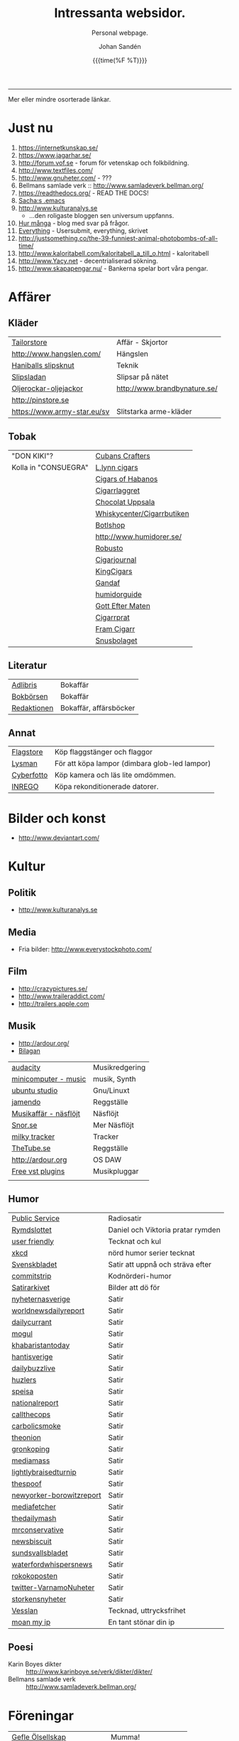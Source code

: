 #+TITLE:     Intressanta websidor.
#+SUBTITLE: Personal webpage.
#+OPTIONS: ':nil *:t -:t ::t <:t H:3 \n:nil ^:t arch:headline author:t
#+OPTIONS: broken-links:nil c:nil creator:nil d:(not "LOGBOOK") date:t e:t
#+OPTIONS: email:nil f:t inline:t num:nil p:nil pri:nil prop:nil stat:t tags:t
#+OPTIONS: tasks:t tex:t timestamp:t title:t toc:nil todo:t |:t
#+DATE: {{{time(%F %T)}}}
#+AUTHOR: Johan Sandén
#+EMAIL: johan.sanden@gmail.com
#+LANGUAGE: sv
#+SELECT_TAGS: export
#+EXCLUDE_TAGS: noexport
#+CREATOR: Emacs 25.3.2 (Org mode 9.1.1)

#+OPTIONS: html-link-use-abs-url:nil html-postamble:auto html-preamble:t
#+OPTIONS: html-scripts:t html-style:t html5-fancy:t tex:t
#+HTML_DOCTYPE: xhtml-strict
#+HTML_CONTAINER: div
#+DESCRIPTION:
#+KEYWORDS:
#+HTML_LINK_HOME:
#+HTML_LINK_UP:
#+HTML_MATHJAX:
#+HTML_HEAD:<link rel="stylesheet" type="text/css" href="./css/style.css" />
#+HTML_HEAD_EXTRA:
#+SUBTITLE:
#+INFOJS_OPT:
#+CREATOR: <a href="https://www.gnu.org/software/emacs/">Emacs</a> 25.3.2 (<a href="http://orgmode.org">Org</a> mode 9.1.1)
#+LATEX_HEADER:

-----

Mer eller mindre osorterade länkar.
#+TOC:headlines 1

* Just nu
  1. https://internetkunskap.se/
  2. https://www.jagarhar.se/
  3. http://forum.vof.se - forum för vetenskap och folkbildning.
  4. http://www.textfiles.com/
  5. http://www.gnuheter.com/ - ???
  6. Bellmans samlade verk :: http://www.samladeverk.bellman.org/
  7. https://readthedocs.org/ - READ THE DOCS!
  8. [[http://pages.sachachua.com/.emacs.d/Sacha.html][Sacha:s .emacs]]
  9. http://www.kulturanalys.se 
     - ...den roligaste bloggen sen universum uppfanns.
  10. [[http://hurmånga.se][Hur många]] - blog med svar på frågor.
  11. [[http://everything2.com][Everything]] - Usersubmit, everything, skrivet 
  12. http://justsomething.co/the-39-funniest-animal-photobombs-of-all-time/
  13. http://www.kaloritabell.com/kaloritabell_a_till_o.html - kaloritabell
  14. http://www.Yacy.net - decentrialiserad  sökning.
  15. http://www.skapapengar.nu/ - Bankerna spelar bort våra pengar.
 
* Affärer
** Kläder
| [[http://www.tailorstore.se/][Tailorstore]]                 | Affär - Skjortor             |
| http://www.hangslen.com/    | Hängslen                     |
| [[http://agreeordie.com/features/fashion/637-how-to-tie-a-balthus-knot/][Haniballs slipsknut]]         | Teknik                       |
| [[http://slipsladan.se][Slipsladan]]                  | Slipsar på nätet             |
| [[http://www.brandbynature.se/oljerockar-oljejackor/][Oljerockar-oljejackor]]       | http://www.brandbynature.se/ |
| http://pinstore.se          |                              |
| https://www.army-star.eu/sv | Slitstarka arme-kläder       |

** Tobak
   | "DON KIKI"?          | [[https://www.cubancrafters.com/][Cubans Crafters]]            |
   | Kolla in "CONSUEGRA" | [[http://www.lynncigars.net][L.lynn cigars]]              |
   |                      | [[http://cigarsofhabanos.com][Cigars of Habanos]]          |
   |                      | [[http://www.cigarrlagret.nu/][Cigarrlaggret]]              |
   |                      | [[http://www.chocolat-uppsala.se/][Chocolat Uppsala]]           |
   |                      | [[http://www.whiskycenter.se/Cigarrbutik/Cigarrbutik_Butik.htm][Whiskycenter/Cigarrbutiken]] |
   |                      | [[http://www.botlshop.se/][Botlshop]]                   |
   |                      | http://www.humidorer.se/   |
   |                      | [[http://www.robusto.se/][Robusto]]                    |
   |                      | [[http://www.cigarjournal.co/][Cigarjournal]]               |
   |                      | [[http://kindcigars.com/][KingCigars]]                 |
   |                      | [[http://www.gandaf.com/][Gandaf]]                     |
   |                      | [[http://www.humidorguide.se/][humidorguide]]               |
   |                      | [[http://www.gotteftermaten.se/][Gott Efter Maten]]           |
   |                      | [[http://www.cigarrprat.se][Cigarrprat]]                 |
   |                      | [[http://framcigarr.se/][Fram Cigarr]]                |
   |                      | [[http://www.snusbolaget.se/][Snusbolaget]]                |
** Literatur

| [[http://www.adlibris.se][Adlibris]]    | Bokaffär               |
| [[http://www.bokborsen.se/][Bokbörsen]]   | Bokaffär               |
| [[http://www.redaktionen.se/][Redaktionen]] | Bokaffär, affärsböcker |

** Annat
   | [[http://www.flagstore.se/][Flagstore]]  | Köp flaggstänger och flaggor                  |
   | [[http://www.lysman.com/][Lysman]]     | För att köpa lampor (dimbara glob-led lampor) |
   | [[http://www.cyberphoto.se/][Cyberfotto]] | Köp kamera och läs lite omdömmen.             |
   | [[https://www.inrego.se][INREGO]]     | Köpa rekonditionerade datorer.                |

* Bilder och konst
      - http://www.deviantart.com/
* Kultur
** Politik
   - http://www.kulturanalys.se
** Media
   - Fria bilder: http://www.everystockphoto.com/
     
** Film
   - http://crazypictures.se/
   - http://www.traileraddict.com/
   - http://trailers.apple.com

** Musik

 - http://ardour.org/ 
 - [[http://www.karaoketv.se/tv.php?krogid=817][Bilagan]]

| [[http://audacity.sourceforge.net/][audacity]]              | Musikredgering |
| [[http://minicomputer.sourceforge.net/][minicomputer - music]]  | musik, Synth   |
| [[https://wiki.ubuntu.com/UbuntuStudio][ubuntu studio]]         | Gnu/Linuxt     |
| [[http://www.jamendo.com/en/][jamendo]]               | Reggställe     |
| [[http://www.ostmansmusik.se][Musikaffär - näsflöjt]] | Näsflöjt       |
| [[http://www.snor.nu/][Snor.se]]               | Mer Näsflöjt   |
| [[http://www.milkytracker.net/][milky tracker]]         | Tracker        |
| [[http://www.thetube.se][TheTube.se]]            | Reggställe     |
| http://ardour.org     | OS DAW         |
| [[http://freevstplugins.blogspot.com/][Free vst plugins]]      | Musikpluggar   |
|                       |                |

** Humor
| [[http://sverigesradio.se/sida/avsnitt?programid=2699][Public Service]]           | Radiosatir                        |
| [[http://rymdslottet.tumblr.com/][Rymdslottet]]              | Daniel och Viktoria pratar rymden |
| [[http://userfriendly.org/][user friendly]]            | Tecknat och kul                   |
| [[http://xkcd.com/][xkcd]]                     | nörd humor serier tecknat         |
| [[http://www.svenskbladet.se/ ][Svenskbladet]]             | Satir att uppnå och sträva efter  |
| [[http://www.commitstrip.com][commitstrip]]              | Kodnörderi-humor                  |
| [[http://www.satirarkivet.se][Satirarkivet]]             | Bilder att dö för                 |
| [[http://nyheternasverige.se/                             ][nyheternasverige]]         | Satir                             |
| [[http://worldnewsdailyreport.com/                        ][worldnewsdailyreport]]     | Satir                             |
| [[http://www.dailycurrant.com/                            ][dailycurrant]]             | Satir                             |
| [[http://mogul.ws/                                        ][mogul]]                    | Satir                             |
| [[http://www.pakistantoday.com.pk/author/khabaristantoday/][khabaristantoday]]         | Satir                             |
| [[http://hantisverige.wordpress.com/                      ][hantisverige]]             | Satir                             |
| [[http://dailybuzzlive.com/                               ][dailybuzzlive]]            | Satir                             |
| [[http://www.huzlers.com/                                 ][huzlers]]                  | Satir                             |
| [[http://speisa.com/                                      ][speisa]]                   | Satir                             |
| [[http://nationalreport.net/                              ][nationalreport]]           | Satir                             |
| [[http://www.callthecops.net/                             ][callthecops]]              | Satir                             |
| [[http://carbolicsmoke.com/                               ][carbolicsmoke]]            | Satir                             |
| [[http://www.theonion.com/                                ][theonion]]                 | Satir                             |
| [[http://www.gronkoping.nu/                               ][gronkoping]]               | Satir                             |
| [[http://en.mediamass.net/                                ][mediamass]]                | Satir                             |
| [[http://www.lightlybraisedturnip.com/                    ][lightlybraisedturnip]]     | Satir                             |
| [[http://www.thespoof.com/                                ][thespoof]]                 | Satir                             |
| [[http://www.newyorker.com/online/blogs/borowitzreport    ][newyorker-borowitzreport]] | Satir                             |
| [[http://mediafetcher.com/                                ][mediafetcher]]             | Satir                             |
| [[http://www.thedailymash.co.uk/                          ][thedailymash]]             | Satir                             |
| [[http://www.mrconservative.com/                          ][mrconservative]]           | Satir                             |
| [[http://www.newsbiscuit.com/                             ][newsbiscuit]]              | Satir                             |
| [[http://www.sundsvallsbladet.se/                         ][sundsvallsbladet]]         | Satir                             |
| [[http://waterfordwhispersnews.com/                       ][waterfordwhispersnews]]    | Satir                             |
| [[http://rokokoposten.dk                                  ][rokokoposten]]             | Satir                             |
| [[https://twitter.com/VarnamoNuheter                      ][twitter-VarnamoNuheter]]   | Satir                             |
| [[http://www.storkensnyheter.com/                         ][storkensnyheter]]          | Satir                             |
| [[http://vesslan.com/][Vesslan]]                  | Tecknad, uttrycksfrihet           |
| [[http://www.moanmyip.com/][moan my ip]]               | En tant stönar din ip             |

** Poesi
   - Karin Boyes dikter :: http://www.karinboye.se/verk/dikter/dikter/
   - Bellmans samlade verk :: http://www.samladeverk.bellman.org/
* Föreningar
| [[http://www.gefleolsellskap.com/][Gefle Ölsellskap]]                            | Mumma!                |
| [[https://www.one.com/admin/advanced.do][one.com - gefle ölsellskap]]                  | host för gos          |
| [[http://phpmyadmin.gefleolsellskap.com/index.php][phpadmin - gefleolsellskap]]                  | konto för gos databas |
| [[http://www.gavlegrodorna.se][Gävlegrodorna]]                               | Uv-ruggby             |
  
* Richard Stallman
   | http://stallman.org/                          |
   | http://en.wikipedia.org/wiki/Richard_Stallman |

* Utbildning
  | http://www.khanacademy.org | Kurser          |
  | https://www.edx.org/       | Harward och MIT |

* Uppslag 
** Nyheter

   1. http://affarer.cc/
   2. http://www.people-press.org/ - fakta.

   
   | [[http://www.tidningen-anti.se/][Tidningen anti]] | Poltik, systemkritik |
   | [[http://www.ted.com/][Ted]]            | Nyheter, filmer      |
** Djur/Jakt/Rovdjur
   - Svenska rovdjursföreningen: http://www.rovdjur.se/
   - Svenska vargar: http://www.svenskavargar.nu/
   - Jaktkritiker: http://www.jaktkritikerna.se/
   - Djurskydd: http://www.djurskyddet.se/

** Språk
| [[http://www.natkurser.se/sprakkurser/][Natkurser.se]]            | Gratis spåkkurser       |
| [[http://primalatina.klassiska.su.se/][Prima Latin]]             | Gratis kurs i latin     |
| [[http://www.fritext.se/svenska/gramm.html][Fritext gramatik]]        | Gramatik grunder        |
| [[http://translate.google.com/translate_t][Google Translate]]        | Översättare             |
| [[http://www.spraktidningen.se/index.lasso][Språktidningen]]          | Språktidning            |
| [[http://www.chinalanguage.com][Kinesisk]]                | Språk kinesiska         |
| [[http://www.chinalanguage.com/][china language]]          | lär dig kinesiska       |
| [[http://g3.spraakdata.gu.se/saob/index.html][SAOB]]                    | Svenka Akademins Ordbok |
| [[http://lexin2.nada.kth.se/][Svenka till andra språk]] | KTH Ögersättare         |
| [[http://www.doidoidoi.se/sok/index.asp][Engelsk ordbok]]          | Online, Nordsteds       |
| [[http://www.fritext.se][Fritext]]                 | Skrivregler             |
	 
* Uttrycksfrihet
  - https://www.jagarhar.se/
  - https://riseup.net
* Vetenskap
  - Forum för vetenskap och folkbildning.
    - http://forum.vof.se
* PU, Filosofi och Psykologi 
  Personlig utveckling
  1. [[http://www.dodgemlogic.com/steal][Dogem Logic - Allan More]]
  2. [[http://www.vivalagames.com/play/multitask/][Träna multitasking]] - Träna multitasking                          
  3. [[http://zenhabits.net][ZENHABITS]]  - GTD, TDL, Mediation, filosofi   

* Religion
 1. [[http://www.godchecker.com/][GodCheckers - Lista på gudar]]
 2. [[http://www-user.uni-bremen.de/~wie/Rennes/ ][Knepigheter i/om gamla bibeln]]
    - Leonardo Davinci?
 3. http://www.kvakare.se/

* It och teknik
** Emacs
   - Emacs themes :: http://emacsthemes.caisah.info
   - Emacs - reddit :: https://www.reddit.com/r/emacs/ 
   - Emacs - StackExchange :: http://emacs.stackexchange.com/ 
** It/Teknik
   - Hur istalleras ubuntu/debiab paket :: http://www.howtoinstall.co/en/debian/  
   - Dela kod med andra :: https://gist.github.com/
   - Gratis online-repo :: https://bitbucket.org/
   - html/css :: http://getbootstrap.com/
   - http://www.panda3d.org/ - Skriv 3dspel i python
   - Spel för barn :: http://gcompris.net/ 
     - http://gcompris.net/-sv- 
   - Ta och läs :: http://en.wikipedia.org/wiki/Unix_philosophy
   - Ta och skriv ::  [[http://www.docbook.org/][DocBook]]
   - QUE? :: [[http://www.easierjava.com/][Easy java persistance.]]
   - Pressentera dig :: IMPRESS 
     + https://github.com/bartaz/impress.js
     + http://bartaz.github.com/impress.js
   - Python cheet sheets :: http://efytimes.com/e1/fullnews.asp?edid=116332

** Hårdvara
   - Hårdvara som är kompatibel med linux :: https://h-node.org/hardware/catalogue/en
** Googletjänster
  | [[http://www.google.com/transparencyreport][Transparency Reports]] | Statistik, Övervakning, Politik |
  | [[http://www.orkut.com/][Orkut]]                | Socialt nätverk                 |
  | [[http://www.dataliberation.org][Data liberation]]      | Lämna google                    |
  | [[http://goo.gl/][Google URL Shortener]] |                                 |
  |                      |                                 |

** Torrents
  1. http://extratorrent.com
  2. http://bitenova.nl
  3. http://fenopy.com
  4. http://torrentat.org
  5. http://fulldls.com
  6. http://spynova.org
  7. http://2torrents.com
  8. http://scrapetorrent.com
  9. http://litebay.org
  10.http://torrents.to

** Python
   - http://wiht.link/python-guide
   - http://docs.python.org/library/ 
   - http://love-python.blogspot.com/2008/07/strip-html-tags-using-python.html 
   - http://pythonsource.com/ 
   - http://thepythongamebook.com/en:start 
   - http://www.panda3d.org/ - Skriv 3dspel i python
   - http://www.poromenos.org/tutorials/python 

** Social/delning
   - http://www.4chan.org/
   - http://www.aktwall.com/
   - http://www.reddit.com
   - http://imgur.com/
   - http://9gag.com/

* Invandring, flyting och främlingsfientlighet
  1) http://invandrardemokraterna.jimdo.com/
  2) http://www.migrationsinfo.se/
  3) http://www.migrationsverket.se/Om-Migrationsverket/Statistik.html
  4) http://www.scb.se/sv_/Hitta-statistik/Artiklar/Invandringen-pa-rekordhog-niva/
  5) http://www.migrationsinfo.se/framlingsfientlighet/framlingsfientlighet-i-sverige/
* Politik
  1) https://www.jagarhar.se/
  2) [[https://sv.wikipedia.org/wiki/Opinionsm%C3%A4tningar_inf%C3%B6r_riksdagsvalet_i_Sverige_2018][Wikipedia-Opinionsmätningar inför riksdagsvalet i Sverge 2018]]
  3) http://status.st - Statistik hur det går för SD (tvi fy fan för
     de jävlarna men man måste hålla kolla på.)
  4) [[http://www.drorfeiler.se][Dror Feiler]] - ...en cool vänsterpartist.
  5) [[http://sv.wikipedia.org/wiki/Riksdagsvalet_i_Sverige_2018][Opinionssammanställning wikipedia - 2018]]
  6) http://www.islam-svarar.se/ 
  7) http://svenskopinion.nu/
  8) [[http://stallman.org/][Richard Stallman]] - Head of Gnu church 
  9) http://ossalla.nu/ - debatt mot rasism.
  10) http://freedomhacker.net/
  11) http://freeculture.org/
  12) http://www.theendofpoverty.com/
  13) [[http://www.fritankesmedja.se/][Humanistfaschister]]
  14) http://www.worldometers.info/se/ - En mätare över världen.
  15) [[http://www.gapminder.org/][Gap Minder]] - Statistik, visuallisering, rättivsare värld
  16) Moderatförnedring - http://www.fragakent.se/
  17) [[http://wikileaks.be/wiki/Wikileaks][Wikileaks]] - Free press, rykten, dokument 
  18) [[http://christianengstrom.wordpress.com/][Christian Engström]] - Upphovsrätt, blogg, piratpariet 
  19) [[http://www.moorewatch.com/][moorewatch-michel moore]] - michel moore 
  20) [[http://freenetproject.org/tools.html][free net project]] - free speach 
  21) [[http://www.flashback.se/][flashback]] - nyheter, yttrandefrihet 
  22) [[http://rickfalkvinge.se/][Rickard Falkqvinge]] - Blog, Liberalism
  23) [[http://www.michaelmoore.com/][Michael moorqe]] - The one and only 
  24) [[http://www.hoover.org/][Hoover institute]] - Free society 
  25) [[http://www.val.se/val/val2014/slutresultat/R/rike/index.html][Slutresltat valet 2014]]
* Rollspel
 | [[http://www.knights-n-knaves.com/osric/index.html][Osrik]] | Gratis AD&D klon |

* Musik
  - http://komponera.se
* Nyss
  1. http://systemsymmetry.com/aom/index.html
  2. http://www.fetchnotes.com
  3. http://netflix.se
  4. http://www.satirarkivet.se/
  5. http://sv.wikipedia.org/wiki/Koldioxidinf%C3%A5ngande_och_lagring
  6. http://en.wikipedia.org/wiki/List_of_eponymous_laws
  7. Trust, Drm, http://youtu.be/XgFbqSYdNK4
  8. Hit kan jag kanske flytta min hemsida? http://www.binero.se/
  9. [[http://www.youtube.com/watch?v=pyrKKeMzP9Y][Knyta slipps på 5 sekunder]]
  10. [[http://www.visuwords.com/][Visualisera ord]]
  11. [[http://www.filmdelta.se/][Svensk lite primitiv filmsida]]
  12. [[http://en.wikipedia.org/wiki/List_of_fallacies][Logiska fel.]]
  13. [[http://www.tinkernut.com][cool hacks]] 
* 9/11 och foliehattar
  På med foliehatten nu. Det är den enda hatt inte ljuger så jävla
  mycket.

  - http://youtu.be/WC9KZ2Yy5g4
  - http://youtu.be/dXimYWhoWKI
  - http://youtu.be/bFGhMBUORx8
  - http://www.youtube.com/watch?v=04LCvk2KYfY

* Osorterat

http://alientrap.org/nexuiz/ 
http://anlo.net/ 
http://ardour.org/ 
http://aria2.sourceforge.net/ 
http://asciimo.com/ 
http://bc.tech.coop/blog/070813.html 
http://beej.us/guide/bgnet/output/html/singlepage/bgnet.html 
http://beta.nodebox.net/wiki/Welcome 
http://bit.ly/ 
http://blekko.com/ 
http://blog.audiojungle.net/resources/29-music-making-apps-for-linux/ 
http://blog.kevinhoyt.org/?p=135 
http://blogs.computerworld.com/16766/how_oracle_sees_open_source_may_not_be_how_you_see_open_source 
http://blogs.playgroundmusic.com/sweden/contact/a-r 
http://bluedennis.tumblr.com/post/935996048/texten-som-sitter-fast-i-mitt-huvud-utan-att-jag-stor 
http://bluefish.openoffice.nl/ 
http://bluehackers.org/ 
http://box.matto.nl/emacsgmail.html 
http://buzzmachines.com/drumkits.php 
http://cb.vu/unixtoolbox.xhtml 
http://clonezilla.org/clonezilla-server-edition/ 
http://code.google.com/p/cult/ 
http://code.google.com/p/javagems/ 
http://codingbat.com/ 
http://commons.apache.org/ 
http://commons.apache.org/configuration/apidocs/overview-summary.html 
http://database.ittoolbox.com/documents/inner-and-outer-join-sql-statements-18442 
http://despair.com/ 
http://ditaa.sourceforge.net/ 
http://dmi.smartelectronix.com/ 
http://docs.google.com/?pli=1#owned-by-me 
http://dreampie.sourceforge.net/ 
http://dsc.discovery.com/videos/why-tell-me-why-thirst.html 
http://easygui.sourceforge.net/ 
http://effbot.org/tkinterbook/ 
http://elektrostudio.ovh.org/index2.php?go=4 
http://en.wikipedia.org/ 
http://en.wikipedia.org/wiki/Bone_Wars 
http://en.wikipedia.org/wiki/Category:Latin_logical_phrases 
http://en.wikipedia.org/wiki/Federal_holiday 
http://en.wikipedia.org/wiki/Git_(software) 
http://en.wikipedia.org/wiki/Human 
http://en.wikipedia.org/wiki/List_of_cryptids 
http://en.wikipedia.org/wiki/List_of_fallacies 
http://en.wikipedia.org/wiki/Natalie_Portman 
http://en.wikipedia.org/wiki/Shinedown 
http://en.wikipedia.org/wiki/Songbird_(Willie_Nelson_album) 
http://english.aljazeera.net/ 
http://enkelriktat.monkeytoys.com/stories/2002/08/07/snabblasningSaGarDetTill.html 
http://etn.se/ 
http://eu-es.facebook.com/profile.php?id=1316327389&amp;ref=fs 
http://freevstplugins.blogspot.com/ 
http://freshmeat.net/projects/laby 
http://funlok.com/ 
http://games.moria.org.uk/kye/ 
http://gcompris.net/ 
http://gcompris.net/-sv- 
http://gd.se/nyheter/gavle/1.1000059 
http://gd.se/nyheter/gavle/1.1225742 
http://gethighnow.com/ 
http://git-scm.com/ 
http://git.or.cz/course/svn.html 
http://github.com/ 
http://gnuwin32.sourceforge.net/ 
http://go-oo.org/ 
http://goo.gl/ 
http://google-styleguide.googlecode.com/svn/trunk/pyguide.html#TODO_Comments 
http://hamletdarcy.blogspot.com/2009/06/forgotten-refactorings.html 
http://hginit.com/00.html 
http://home.arcor.de/mdoege/pysynth/ 
http://imm.io/ 
http://improbable.com/ig/ 
http://issuu.com/ 
http://jetcarrier.com/ 
http://jobb.monster.se/Ort/G%C3%A4vle/h%C3%A4mta-jobb-12.aspx 
http://jobbsok.cs.idg.se/careers/jobsearch 
http://kahvi.org/ 
http://kodos.sourceforge.net/ 
http://krakli.com/krakli-free-synths/ 
http://listen.grooveshark.com/ 
http://ljudo.com/default.asp?lang=tSwedish&amp;do=it 
http://lmms.sourceforge.net/screenshots.php 
http://lyrics.wikia.com/Main_Page 
http://mail-archives.apache.org/mod_mbox/logging-log4j-dev/200909.mbox/%3Cbug-47898-31091@https.issues.apache.org/bugzilla/%3E 
http://manybooks.net/ 
http://maps.google.com/?cid=14581633814930490589 
http://maps.google.com/?cid=2249108513750805836 
http://maps.google.com/?cid=4006691643298205498 
http://maps.google.com/?cid=5405336589846478841 
http://maps.google.com/?cid=7802867402646337659 
http://maps.google.com/?cid=8140710745644816905 
http://maps.google.com/?cid=9196779386387418943 
http://maps.google.com/?cid=931541495439115784 
http://maps.google.com/?cid=9477799269806643325 
http://maps.google.com/?cid=961344889379856312 
http://maps.google.com/maps/place?oe=utf-8&amp;um=1&amp;ie=UTF-8&amp;q=fina+bilen+g%C3%A4vle&amp;fb=1&amp;hq=fina+bilen&amp;hnear=g%C3%A4vle&amp;cid=1096580539360445525 
http://members.chello.nl/w.boeke/amuc/ 
http://members.optusnet.com.au/~charles57/GTD/gtd_workflow.html 
http://metajack.im/2009/01/01/journaling-with-emacs-orgmode/ 
http://mugtug.com/sketchpad/ 
http://nanok.com/wrs/ 
http://naturesoundsfor.me/Rainy-Day 
http://nettuts.com/tutorials/html-css-techniques/5-tips-to-writing-better-css/ 
http://notepad-plus-plus.org/ 
http://omegle.com/ 
http://oneswarm.cs.washington.edu/ 
http://opengameart.org/ 
http://orgmode.org/worg/org-configs/org-config-examples.php#sec-2.2 
http://pixlr.com/ 
http://platsbanken.arbetsformedlingen.se/Standard/SokViaArbetsort/SokViaArbetsort.aspx?o=21&amp;k=0 
http://pressylta.com/lankvart/SvenskaInvektiv.htm 
http://progfree.org/ 
http://pymacs.progiciels-bpi.ca/ 
http://redplanet.se/ 
http://rgruet.free.fr/#QuickRef 
http://rickfalkvinge.se/ 
http://runeberg.org/ 
http://scabernestor.blogg.se/ 
http://signaltheorist.com/?p=444 
http://sketchory.com/ 
http://soundcloud.com/ 
http://soundcloud.com/emi-sweden/dropbox 
http://su.diva-portal.org/smash/get/diva2:352204/FULLTEXT01 
http://sv.wikipedia.org/ 
http://sv.wikipedia.org/wiki/Bob_Hansson 
http://sv.wikipedia.org/wiki/Elitteori 
http://sv.wikipedia.org/wiki/Lasse_Lucidor 
http://sv.wikipedia.org/wiki/Lista_%C3%B6ver_svenska_idiomatiska_uttryck 
http://sv.wikipedia.org/wiki/Studentikos_stavning 
http://sv.wikipedia.org/wiki/Wikipedia:Namngivning 
http://sv.wiktionary.org/wiki/Wiktionary:Huvudsida 
http://sverigesradio.se/barn/spel/ 
http://synthgeek.skincontact.com/node/94 
http://taotechingpasvenska.blogspot.com/search?updated-min=2009-01-01T00%3A00%3A00-08%3A00&amp;updated-max=2010-01-01T00%3A00%3A00-08%3A00&amp;max-results=1 
http://thedogpaddler.com/RandomUploads/Ball/ball.htm 

http://thisisindexed.com/ 
http://tiddlywiki.org/wiki/TiddlyWiki_Markup#Examples 
http://tldp.org/LDP/intro-linux/html/ 
http://tldp.org/LDP/intro-linux/html/sect_09_04.html 
http://tputh.com/ 
http://tribunalen.com/ 
http://tyda.se/ 
http://ubuntusatanic.org/ 
http://unity3d.com/ 
http://uploads.ungrounded.net/404000/404612_Portal.swf 
http://uploads.ungrounded.net/525000/525347_scale_of_universe_ng.swf 
http://valsedlar.piratpartiet.se/ 
http://vesslan.com/ 
http://vimeo.com/3261363 
http://vimeo.com/8189506 
http://vip.asus.com/forum/view.aspx?board_id=20&amp;model=Eee+Box+B202&amp;id=20081218095303018&amp;page=1&amp;SLanguage=en-us 
http://weblogic.sys-con.com/node/42678 
http://www.2storstark.com/afdarhus/sketchpad.html 
http://www.365saker.se/ 
http://www.43folders.com/ 
http://www.abandonia.com/ 
http://www.addskills.se/Utbildning/Kurs/?CourseID=260 
http://www.adlibris.com/ 
http://www.alde.eu/en/details/?no_cache=1&amp;tx_ttnews%5Btt_news%5D=23424 
http://www.alien-zoo.com/ 
http://www.alternet.org/ 
http://www.analogx.com/ 
http://www.arrak.fi/sv/ag 
http://www.awaretek.com/tutorials.html 
http://www.blogcatalog.com/blog/free-vst-instruments 
http://www.bokborsen.se/ 
http://www.brainyquote.com/quotes/authors/a/anne_frank.html 
http://www.brorosyster.se/product.html/blutsaft-500ml?category_id=98 
http://www.cenedella.com/stone/archives/2010/01/leonardo_da_vincis_resume.html 
http://www.chinadaily.com.cn/ 
http://www.cia.hack23.com/ 
http://www.cnn.com/video/data/2.0/video/bestoftv/2010/10/28/exp.am.unemployed.man.comic.cnn.html 
http://www.conductive.se/ledare-men-inte-chef/#tid_plats_pris 
http://www.constitution.org/col/amazing_grace.htm 
http://www.coolquotescollection.com/ 
http://www.crossbrowser.net/385/how-to-save-subversion-svn/comment-page-1/#comment-160 
http://www.cybergrain.com/archives/2004/12/googles_vision.html 
http://www.dagenskonflikt.se/om-tankesmedjan-konflikt/ 
http://www.dagensopinion.se/ 
http://www.dagenssamhalle.se/ 
http://www.dailywritingtips.com/the-yiddish-handbook-40-words-you-should-know/ 
http://www.dalailama.com/ 
http://www.de5stora.com/omrovdjuren/varg/farlig/ 
http://www.demolatar.se/ 
http://www.devdaily.com/blog/post/java/simple-log4j-example/ 
http://www.devx.com/Java/Article/17679/1954 
http://www.dn.se/insidan/gruppen-skapar-sin-egen-sanning-1.1071029 
http://www.dn.se/nyheter/varlden/dansk-polis-skot-ihjal-ranare-1.1082936 
http://www.doe.virginia.gov/Div/Winchester/jhhs/math/facts/symbol.html 
http://www.domanshop.se/ 
http://www.dummies.com/how-to/content/creating-web-services-in-weblogic.html 
http://www.enterprisedt.com/products/edtftpj/doc/api/com/enterprisedt/util/debug/Level.html 
http://www.facebook.com/ 
http://www.fastforward.pro/skicka-in-din-demo.html 
http://www.feedback-records.com/demo.html 
http://www.feedbooks.com/ 
http://www.feedbooks.com/news 
http://www.finabilen.se/ 
http://www.flickr.com/photos/23874157@N00/3228239459/#comment72157613046488266 
http://www.forever-young.nu/ 
http://www.freesound.org/ 
http://www.freesound.org/packsView.php 
http://www.freesoundeditor.com/VSTSyntheng.htm 
http://www.fria.nu/ 
http://www.fritext.se/ 
http://www.gapminder.org/ 
http://www.gavle.se/ 
http://www.getout.nu/ 
http://www.gnu.org/software/emacs/ 
http://www.gnupg.org/ 
http://www.google.com/governmentrequests/ 
http://www.google.com/news 
http://www.grillhouse.se/ 
http://www.gutenberg.org/ 
http://www.gutenberg.org/files/3815/3815-8.txt 
http://www.hitta.se/ViewDetailsPink.aspx?vad=026158050&amp;var=g%E4vle&amp;Vkiid=bLirft9irLIES1itxpE%2BVw%253d%253d&amp;Vkid=1636117&amp;isAlternateNumberResult=False 
http://www.hoahoa.org/ 
http://www.hoahoa.se/ 
http://www.hoover.org/ 
http://www.hydrogen-music.org/ 
http://www.idg.se/2.1085/1.227104/sa-optimerar-du-vista--i-5-snabba-steg?utm_source=anp&amp;utm_medium=email 
http://www.idg.se/2.1085/1.228116/sa-snabbar-du-upp-firefox 
http://www.idg.se/2.1085/1.383890/mozilla-vagrar-lyda-homeland-security 
http://www.ilovewavs.com/ 
http://www.infoq.com/ 
http://www.infoq.com/presentations/Deliberate-Discovery 
http://www.inkommande.se/inkommande/pages/leaveWish.php 
http://www.inmoria.com/index.php?categoryid=9 
http://www.internetit.konsumentverket.se/mallar/sv/artikel.asp?lngCategoryId=1475&amp;lngArticleId=2659 
http://www.ircnet.org/ 
http://www.janssen-cilag.se/?product=adhd&amp;product=none 
http://www.java2s.com/Code/Java/Language-Basics/Examplelog4jConfigurationFile.htm 
http://www.java2s.com/Code/Java/Language-Basics/log4jsimplelog.htm 
http://www.javabeat.net/tips/82-baisc-steps-to-configure-log4j-using-xml-and.html 
http://www.kapitel1.se/ 
http://www.kjell.com/ 
http://www.krabat-music.se/skicka-in-demo/ 
http://www.lansmuseetgavleborg.se/ 
http://www.learningtree.se/courses/se931.htm 
http://www.learningtree.se/ilt/courses/se290.htm 
http://www.leeenux-linux.com/ 
http://www.level7.org.uk/chroma/ 
http://www.limitedwipsociety.org/ 
http://www.linerider.com/ 
http://www.linux.com/ 
http://www.linuxalt.com/ 
http://www.linuxjournal.com/article/7694 
http://www.linuxportalen.se/ 
http://www.liquibase.org/ 
http://www.lisperati.com/casting-spels-emacs/html/casting-spels-emacs-1.html 
http://www.livet.se/ord/k%C3%A4lla/Stanislaw_Jerzy_Lec 
http://www.livsprognos.se/ 
http://www.lucdebrouwer.nl/choosing-a-license-for-your-next-project/ 
http://www.makeuseof.com/tag/muo-games-10-open-source-online-games-for-kids/ 
http://www.makthavare.se/ 
http://www.mera.se/ 
http://www.metro.se/ 
http://www.metro.se/se/article/2009/01/25/18/3521-65/index.xml 
http://www.misadigital.com/ 
http://www.morenewmath.com/all/ 
http://www.motkraft.net/information 
http://www.mountaingoatsoftware.com/ 
http://www.myspace.com/ 
http://www.myspace.com/fenwaybrassartorchestra 
http://www.myspace.com/theresaanderssonmusic 
http://www.myspace.com/wovenhand 
http://www.newartisans.com/blog/2007/08/using-org-mode-as-a-day-planner.html 
http://www.newsmill.se/ 
http://www.nixtutor.com/ 
http://www.nons.se/sve/demo.asp 
http://www.ohnorobot.com/ 
http://www.okgo.net/ 
http://www.old-computers.com/news/default.asp 
http://www.openoffice.org/ 
http://www.openprocessing.org/ 
http://www.pastan.nu/klubb/har-raggar-man-lattast-1.1043974 
http://www.pidgin.im/ 
http://www.piratpartiet.se/ 
http://www.popsci.com/archives 
http://www.prostatacancer.nu/ 
http://www.pygame.org/docs/ref/surface.html#Surface.copy 
http://www.randomimagegenerator.com/ 
http://www.reco.se/design-produktion-hans-erik-persson 
http://www.redaktionen.se/af/jackhansen/ 
http://www.reuters.com/ 
http://www.rod.se/ 
http://www.roseindia.net/tutorials/log4j/log4j.shtml 
http://www.sacredchao.net/~piman/writing/sprite-tutorial.shtml 
http://www.savetheinternet.com/ 
http://www.schoolsplay.org/ 
http://www.scrumalliance.org/ 
http://www.second-opinion.se/ 
http://www.secretgeek.net/ 
http://www.shortcut.nu/ 
http://www.signalpatterns.com/ 
http://www.sketchswap.com/ 
http://www.smashingapps.com/2008/08/28/5-best-free-file-hosting-services-to-store-your-files.html 
http://www.snigelpost.nu/ 
http://www.socialdemokraterna.se/Var-politik/featureartiklar/Debattartikel---fildelning-/ 
http://www.socialstyrelsen.se/nationellariktlinjerfordiabetesvarden/centralarekommendationer/overviktfetma 
http://www.sounddogs.com/ 
http://www.speedtest.net/ 
http://www.speedyvista.com/ 
http://www.spicehouse.se/produkter/45 
http://www.spoketlaban.com/ 
http://www.squidfingers.com/ 
http://www.squidoo.com/ 
http://www.squidoo.com/100songs 
http://www.squidoo.com/freemusiccreationsoftware 
http://www.sr.se/sida/gruppsida.aspx?programid=438&amp;grupp=9029 
http://www.sr.se/webbradio/webbradio.asp?type=db&amp;Id=1687066&amp;BroadcastDate=&amp;IsBlock= 
http://www.sshhtt.com/ 
http://www.stenudd.se/ 
http://www.stephenfry.com/ 
http://www.svd.se/nyheter/idagsidan/halsa/artikel_2381171.svd 
http://www.svenskaakademien.se/web/Ordlista.aspx 
http://www.synonymer.se/ 
http://www.synonymer.se/?query=strunta&amp;btnS=Hitta+synonymer 
http://www.teamfortress.com/movies.htm 
http://www.ted.com/ 
http://www.ted.com/talks/dennis_hong_my_seven_species_of_robot.html 
http://www.thegeekstuff.com/2010/11/50-linux-commands/ 
http://www.theinquirer.net/ 
http://www.thomann.de/se 
http://www.tidningen-anti.se/ 
http://www.tokipona.org/ 
http://www.tubeohm.com/Pure_Pten_V.htm 
http://www.twingly.com/ 
http://www.twit.tv/floss 
http://www.ubetoo.com/ 
http://www.universalsweden.com/ 
http://www.vildawebben.se/ 
http://www.vivalagames.com/play/multitask/ 
http://www.w3schools.com/ 
http://www.wahlstromsfiske.se/ 
http://www.warnermusic.se/companyInfo 
http://www.web4j.com/ 
http://www.webdesignerdepot.com/2009/06/50-great-examples-of-data-visualization/ 
http://www.wesnoth.org/ 
http://www.westwingepguide.com/ 
http://www.westwingtranscripts.com/ 
http://www.whirled.com/#landing-bluelanding 
http://www.wikihow.com/Fold-a-Paper-Box 
http://www.wikihow.com/Make-a-Paper-Boat 
http://www.wikihow.com/Make-an-Origami-Flying-Bird 
http://www.wikihow.com/Make-an-Origami-Jumping-Frog 
http://www.wikihow.com/Produce-and-Write-Dance-Music 
http://www.wikihow.com/Save-a-Wet-Cell-Phone 
http://www.wikihow.com/Wolf-Whistle 
http://www.wikihow.com/Write-a-Cinquain-Poem 
http://www.wikihow.com/Write-a-Complicated-Microsoft-Office-Macro 
http://www.wikihow.com/Write-a-Quatrain-Poem 
http://www.wired.com/listening_post/2008/04/a-scientific-at/ 
http://www.workingwell.org.au/ 
http://www.wussu.com/laotzu/ 
http://www.youbloom.com/ 
http://www.yr.no/place/Sweden/G%C3%A4vleborg/G%C3%A4vle/ 
http://www.zanthan.com/itymbi/archives/000789.html 
http://www.zeitgeistmovie.com/ 
http://xahlee.org/emacs/elisp.html 
http://xiph.org/ 
http://xkcd.com/ 
http://xkcd.com/388/ 
http://zenhabits.net/end-of-busy/ 
http://zope.stackless.com/ 
https://issues.apache.org/bugzilla/show_bug.cgi?format=multiple&amp;id=17498 
https://one.ubuntu.com/ 
https://wetransfer.com/ 
https://www.minpension.se/Startsida.aspx 
https://www.steinberg.net/en/mysteinberg/ 
https://www2.learningtree.se/savingplans/passport.aspx 

